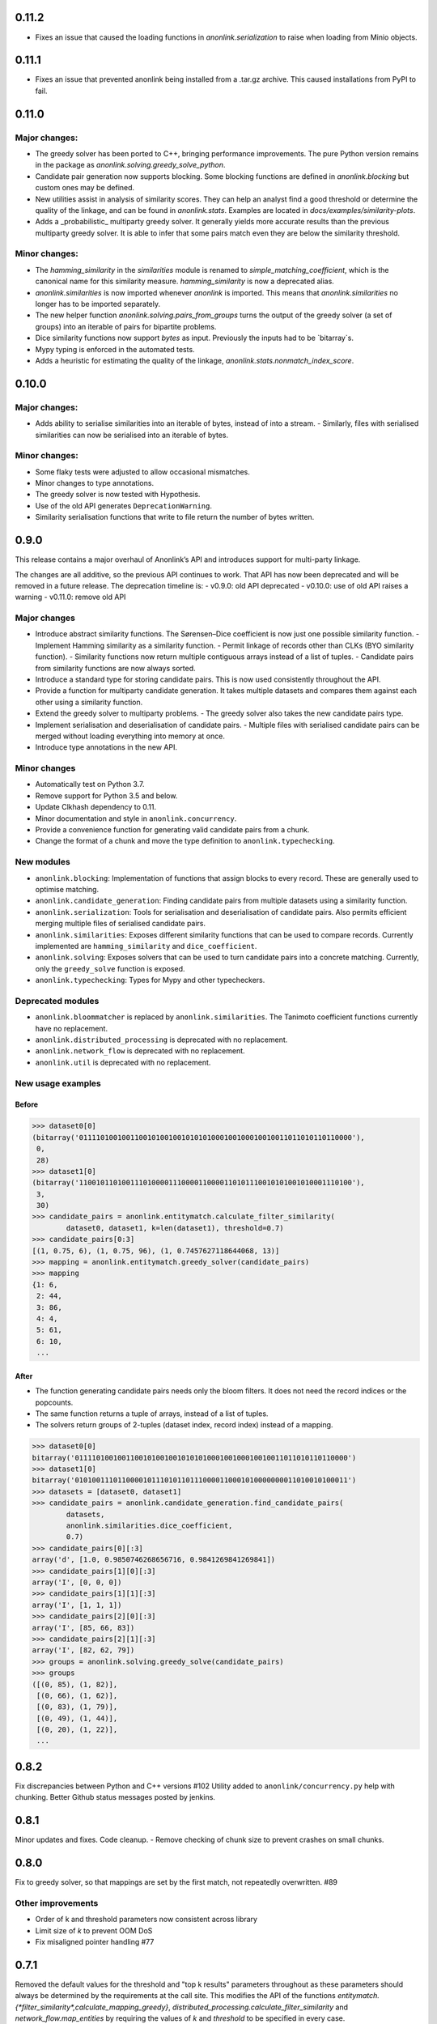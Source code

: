 0.11.2
======
- Fixes an issue that caused the loading functions in `anonlink.serialization` to raise when loading from Minio objects.

0.11.1
======

- Fixes an issue that prevented anonlink being installed from a .tar.gz archive. This caused installations from PyPI to fail.

0.11.0
======

Major changes:
--------------
- The greedy solver has been ported to C++, bringing performance improvements. The pure Python version remains in the package as `anonlink.solving.greedy_solve_python`.
- Candidate pair generation now supports blocking. Some blocking functions are defined in `anonlink.blocking` but custom ones may be defined.
- New utilities assist in analysis of similarity scores. They can help an analyst find a good threshold or determine the quality of the linkage, and can be found in `anonlink.stats`. Examples are located in `docs/examples/similarity-plots`.
- Adds a _probabilistic_ multiparty greedy solver. It generally yields more accurate results than the previous multiparty greedy solver. It is able to infer that some pairs match even they are below the similarity threshold.

Minor changes:
--------------
- The `hamming_similarity` in the `similarities` module is renamed to `simple_matching_coefficient`, which is the canonical name for this similarity measure. `hamming_similarity` is now a deprecated alias.
- `anonlink.similarities` is now imported whenever `anonlink` is imported. This means that `anonlink.similarities` no longer has to be imported separately.
- The new helper function `anonlink.solving.pairs_from_groups` turns the output of the greedy solver (a set of groups) into an iterable of pairs for bipartite problems.
- Dice similarity functions now support `bytes` as input. Previously the inputs had to be `bitarray`s.
- Mypy typing is enforced in the automated tests.
- Adds a heuristic for estimating the quality of the linkage, `anonlink.stats.nonmatch_index_score`.

0.10.0
======

Major changes:
-------------
- Adds ability to serialise similarities into an iterable of bytes, instead of into a stream.
  - Similarly, files with serialised similarities can now be serialised into an iterable of bytes.

Minor changes:
-------------
- Some flaky tests were adjusted to allow occasional mismatches.
- Minor changes to type annotations.
- The greedy solver is now tested with Hypothesis.
- Use of the old API generates ``DeprecationWarning``.
- Similarity serialisation functions that write to file return the number of bytes written.

0.9.0
=====

This release contains a major overhaul of Anonlink’s API and introduces support for multi-party linkage.

The changes are all additive, so the previous API continues to work. That API has now been deprecated and will be removed in a future release. The deprecation timeline is:
- v0.9.0: old API deprecated
- v0.10.0: use of old API raises a warning
- v0.11.0: remove old API

Major changes
-------------
- Introduce abstract similarity functions. The Sørensen–Dice coefficient is now just one possible similarity function.
  - Implement Hamming similarity as a similarity function.
  - Permit linkage of records other than CLKs (BYO similarity function).
  - Similarity functions now return multiple contiguous arrays instead of a list of tuples.
  - Candidate pairs from similarity functions are now always sorted.
- Introduce a standard type for storing candidate pairs. This is now used consistently throughout the API.
- Provide a function for multiparty candidate generation. It takes multiple datasets and compares them against each other using a similarity function.
- Extend the greedy solver to multiparty problems.
  - The greedy solver also takes the new candidate pairs type.
- Implement serialisation and deserialisation of candidate pairs.
  - Multiple files with serialised candidate pairs can be merged without loading everything into memory at once.
- Introduce type annotations in the new API.

Minor changes
-------------
- Automatically test on Python 3.7.
- Remove support for Python 3.5 and below.
- Update Clkhash dependency to 0.11.
- Minor documentation and style in ``anonlink.concurrency``.
- Provide a convenience function for generating valid candidate pairs from a chunk.
- Change the format of a chunk and move the type definition to ``anonlink.typechecking``.

New modules
-----------
- ``anonlink.blocking``: Implementation of functions that assign blocks to every record. These are generally used to optimise matching.
- ``anonlink.candidate_generation``: Finding candidate pairs from multiple datasets using a similarity function.
- ``anonlink.serialization``: Tools for serialisation and deserialisation of candidate pairs. Also permits efficient merging multiple files of serialised candidate pairs.
- ``anonlink.similarities``: Exposes different similarity functions that can be used to compare records. Currently implemented are ``hamming_similarity`` and ``dice_coefficient``.
- ``anonlink.solving``: Exposes solvers that can be used to turn candidate pairs into a concrete matching. Currently, only the ``greedy_solve`` function is exposed.
- ``anonlink.typechecking``: Types for Mypy and other typecheckers.

Deprecated modules
------------------
- ``anonlink.bloommatcher`` is replaced by ``anonlink.similarities``. The Tanimoto coefficient functions currently have no replacement.
- ``anonlink.distributed_processing`` is deprecated with no replacement.
- ``anonlink.network_flow`` is deprecated with no replacement.
- ``anonlink.util`` is deprecated with no replacement.

New usage examples
------------------
Before
~~~~~~
.. code-block:: python

   >>> dataset0[0]
   (bitarray('0111101001001100101001001010101000100100010010011011010110110000'),
    0,
    28)
   >>> dataset1[0]
   (bitarray('1100101101001110100001110000110000110101110010101001010001110100'),
    3,
    30)
   >>> candidate_pairs = anonlink.entitymatch.calculate_filter_similarity(
           dataset0, dataset1, k=len(dataset1), threshold=0.7)
   >>> candidate_pairs[0:3]
   [(1, 0.75, 6), (1, 0.75, 96), (1, 0.7457627118644068, 13)]
   >>> mapping = anonlink.entitymatch.greedy_solver(candidate_pairs)
   >>> mapping
   {1: 6,
    2: 44,
    3: 86,
    4: 4,
    5: 61,
    6: 10,
    ...

After
~~~~~~
- The function generating candidate pairs needs only the bloom filters. It does not need the record indices or the popcounts.
- The same function returns a tuple of arrays, instead of a list of tuples.
- The solvers return groups of 2-tuples (dataset index, record index) instead of a mapping.

.. code-block:: python

   >>> dataset0[0]
   bitarray('0111101001001100101001001010101000100100010010011011010110110000')
   >>> dataset1[0]
   bitarray('0101001110110000101110101101110000110001010000000011010010100011')
   >>> datasets = [dataset0, dataset1]
   >>> candidate_pairs = anonlink.candidate_generation.find_candidate_pairs(
           datasets,
           anonlink.similarities.dice_coefficient,
           0.7)
   >>> candidate_pairs[0][:3]
   array('d', [1.0, 0.9850746268656716, 0.9841269841269841])
   >>> candidate_pairs[1][0][:3]
   array('I', [0, 0, 0])
   >>> candidate_pairs[1][1][:3]
   array('I', [1, 1, 1])
   >>> candidate_pairs[2][0][:3]
   array('I', [85, 66, 83])
   >>> candidate_pairs[2][1][:3]
   array('I', [82, 62, 79])
   >>> groups = anonlink.solving.greedy_solve(candidate_pairs)
   >>> groups
   ([(0, 85), (1, 82)],
    [(0, 66), (1, 62)],
    [(0, 83), (1, 79)],
    [(0, 49), (1, 44)],
    [(0, 20), (1, 22)],
    ...

0.8.2
=====

Fix discrepancies between Python and C++ versions #102
Utility added to ``anonlink/concurrency.py`` help with chunking.
Better Github status messages posted by jenkins.

0.8.1
=====

Minor updates and fixes. Code cleanup.
- Remove checking of chunk size to prevent crashes on small chunks.

0.8.0
=====

Fix to greedy solver, so that mappings are set by the first match, not repeatedly overwritten. #89

Other improvements
------------------

- Order of k and threshold parameters now consistent across library
- Limit size of `k` to prevent OOM DoS
- Fix misaligned pointer handling #77

0.7.1
=====
Removed the default values for the threshold and "top k results" parameters
throughout as these parameters should always be determined by the requirements
at the call site. This modifies the API of the functions
`entitymatch.{*filter_similarity*,calculate_mapping_greedy}`,
`distributed_processing.calculate_filter_similarity` and
`network_flow.map_entities` by requiring the values of `k` and `threshold` to
be specified in every case.

0.7.0
=====

Introduces support for comparing "arbitrary" length cryptographic linkage keys.
Benchmark is much more comprehensive and more comparable between releases - see the
readme for an example report.

Other improvements
------------------

- Internal C/C++ cleanup/refactoring and optimization.
- Expose the native popcount implementation to Python.
- Bug fix to avoid configuring a logger.
- Testing is now with `py.test` and runs on [travis-ci](https://travis-ci.org/n1analytics/anonlink/)

0.6.3
=====

Small fix to logging setup.

0.6.2 - Changelog init
======================

``anonlink`` computes similarity scores, and/or best guess matches between two sets
of *cryptographic linkage keys* (hashed entity records).
